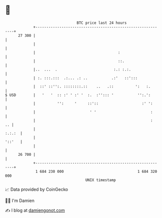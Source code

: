 * 👋

#+begin_example
                                    BTC price last 24 hours                    
                +------------------------------------------------------------+ 
         27 300 |                                                            | 
                |                                                            | 
                |                                      :                     | 
                |                                      ::.                   | 
                |..  ...  .                          :.: :.:.                | 
                | :. :::.:::  .:... .: ..           .:'   ::':::             | 
                |  ::' ::'':. ::::::::.::    ..   .::          ':   :.       | 
   $ USD        |   '   '  :: :' ' :' '  :.  :''::: '           '':.':       | 
                |          '':     '     ::'::                    :' ':      | 
                |                         ' '                         :      | 
                |                                                     :   .. | 
                |                                                     :.:.:  | 
                |                                                     '::'   | 
                |                                                            | 
         26 700 |                                                            | 
                +------------------------------------------------------------+ 
                 1 684 230 000                                  1 684 320 000  
                                        UNIX timestamp                         
#+end_example
📈 Data provided by CoinGecko

🧑‍💻 I'm Damien

✍️ I blog at [[https://www.damiengonot.com][damiengonot.com]]
